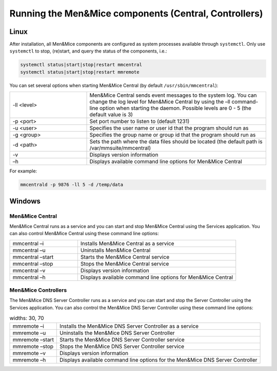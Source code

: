 .. meta::
   :description: Running and restarting Micetro components
   :keywords: Micetro, maintenance 

.. _running-micetro:

Running the Men&Mice components (Central, Controllers)
======================================================

.. _running-micetro-unix:

Linux
-----

After installation, all Men&Mice components are configured as system processes available through ``systemctl``. Only use ``systemctl`` to stop, (re)start, and query the status of the components, i.e.:

.. code-block:: bash

  systemctl status|start|stop|restart mmcentral
  systemctl status|start|stop|restart mmremote

You can set several options when starting Men&Mice Central (by default ``/usr/sbin/mmcentral``):

.. csv-table::
  :widths: 30, 70

  "-ll <level>", "Men&Mice Central sends event messages to the system log. You can change the log level for Men&Mice Central by using the –ll command-line option when starting the daemon. Possible levels are 0 - 5 (the default value is 3)"
  "-p <port>", "Set port number to listen to (default 1231)"
  "-u <user>", "Specifies the user name or user id that the program should run as"
  "-g <group>", "Specifies the group name or group id that the program should run as"
  "-d <path>", "Sets the path where the data files should be located (the default path is /var/mmsuite/mmcentral)"
  "-v", "Displays version information"
  "–h", "Displays available command line options for Men&Mice Central"

For example:

.. code-block:: bash

  mmcentrald -p 9876 -ll 5 -d /temp/data

.. _running-micetro-windows:

Windows
-------

Men&Mice Central
^^^^^^^^^^^^^^^^

Men&Mice Central runs as a service and you can start and stop Men&Mice Central using the Services application. You can also control Men&Mice Central using these command line options:

.. csv-table::
  :widths: 30, 70

  "mmcentral –i", "Installs Men&Mice Central as a service"
  "mmcentral –u", "Uninstalls Men&Mice Central"
  "mmcentral –start", "Starts the Men&Mice Central service"
  "mmcentral –stop", "Stops the Men&Mice Central service"
  "mmcentral –v", "Displays version information"
  "mmcentral –h", "Displays available command line options for Men&Mice Central"

Men&Mice Controllers
^^^^^^^^^^^^^^^^^^^^

The Men&Mice DNS Server Controller runs as a service and you can start and stop the Server Controller using the Services application. You can also control the Men&Mice DNS Server Controller using these command line options:

.. csv-table::
  widths: 30, 70

  "mmremote –i", "Installs the Men&Mice DNS Server Controller as a service"
  "mmremote –u", "Uninstalls the Men&Mice DNS Server Controller"
  "mmremote –start", "Starts the Men&Mice DNS Server Controller service"
  "mmremote –stop", "Stops the Men&Mice DNS Server Controller service"
  "mmremote –v", "Displays version information"
  "mmremote –h", "Displays available command line options for the Men&Mice DNS Server Controller"
